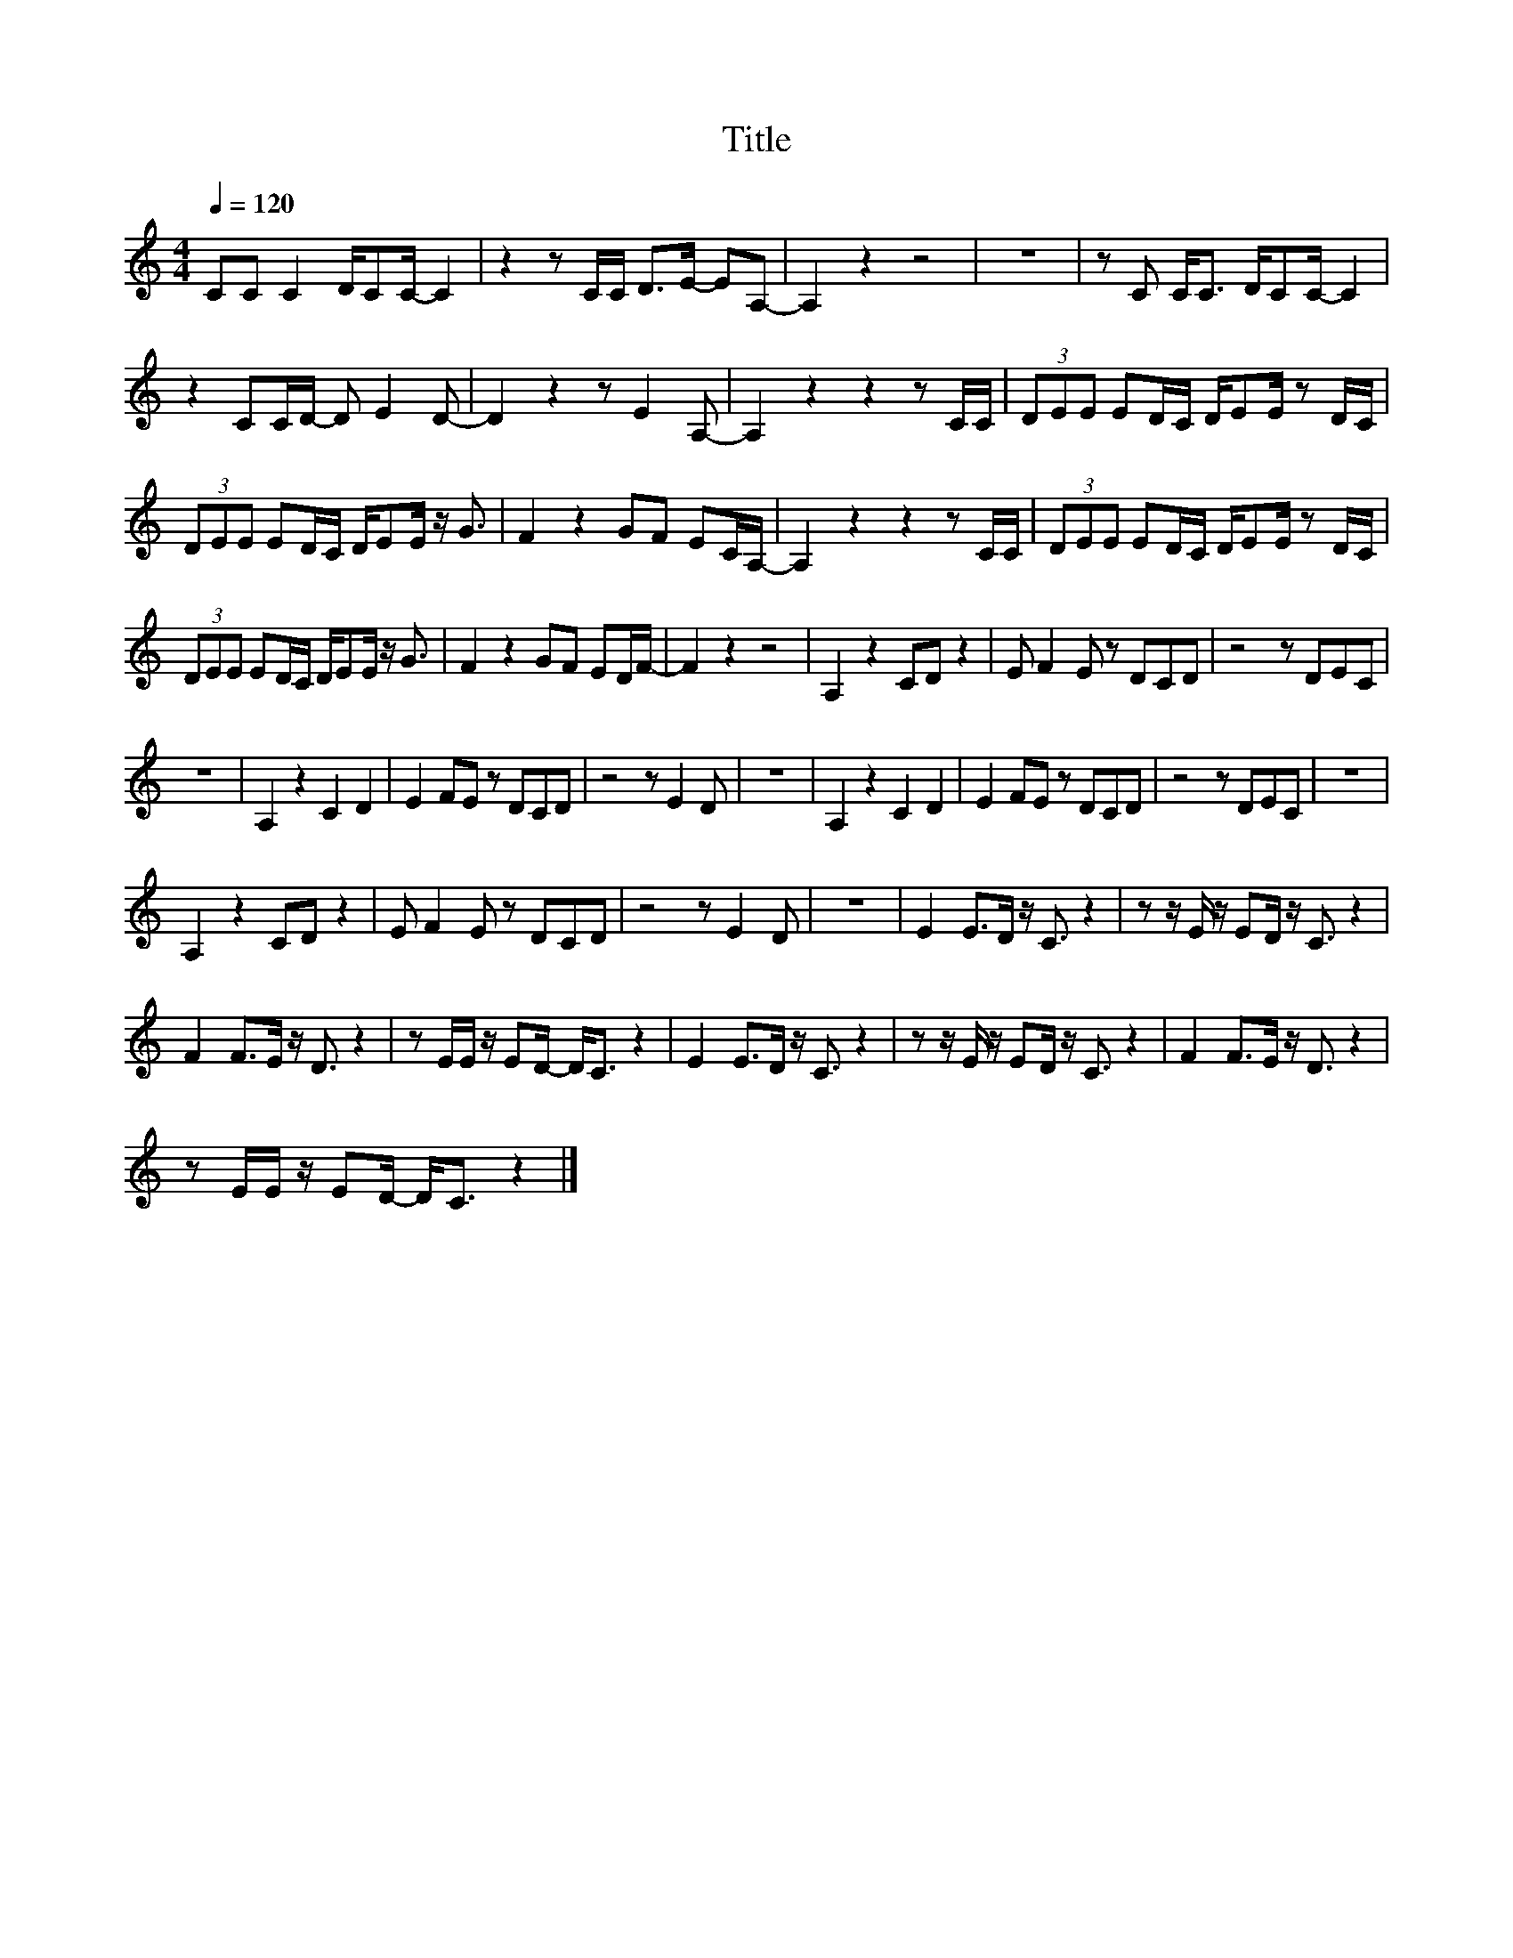 X:140
T:Title
L:1/8
Q:1/4=120
M:4/4
I:linebreak $
K:C
V:1
 CC C2 D/CC/- C2 | z2 z C/C/ D>E- EA,- | A,2 z2 z4 | z8 | z C C<C D/CC/- C2 |$ z2 CC/D/- D E2 D- | %6
 D2 z2 z E2 A,- | A,2 z2 z2 z C/C/ | (3DEE ED/C/ D/EE/ z D/C/ |$ (3DEE ED/C/ D/EE/ z/ G3/2 | %10
 F2 z2 GF EC/A,/- | A,2 z2 z2 z C/C/ | (3DEE ED/C/ D/EE/ z D/C/ |$ (3DEE ED/C/ D/EE/ z/ G3/2 | %14
 F2 z2 GF ED/F/- | F2 z2 z4 | A,2 z2 CD z2 | E F2 E z DCD | z4 z DEC |$ z8 | A,2 z2 C2 D2 | %21
 E2 FE z DCD | z4 z E2 D | z8 | A,2 z2 C2 D2 | E2 FE z DCD | z4 z DEC | z8 |$ A,2 z2 CD z2 | %29
 E F2 E z DCD | z4 z E2 D | z8 | E2 E>D z/ C3/2 z2 | z z/ E/ z/ ED/ z/ C3/2 z2 |$ %34
 F2 F>E z/ D3/2 z2 | z E/E/ z/ ED/- D<C z2 | E2 E>D z/ C3/2 z2 | z z/ E/ z/ ED/ z/ C3/2 z2 | %38
 F2 F>E z/ D3/2 z2 |$ z E/E/ z/ ED/- D<C z2 |] %40
